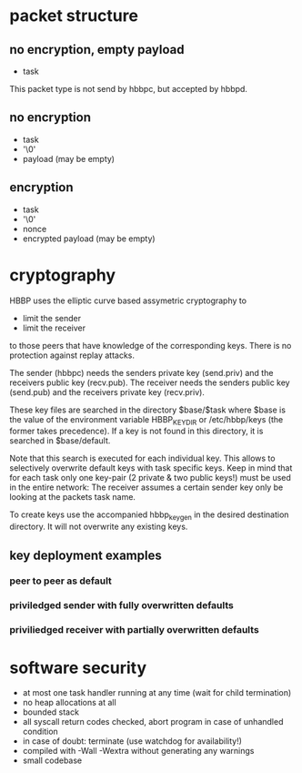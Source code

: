 * packet structure
** no encryption, empty payload
   - task

   This packet type is not send by hbbpc, but accepted by hbbpd.
** no encryption
   - task
   - '\0'
   - payload (may be empty)
** encryption
   - task
   - '\0'
   - nonce
   - encrypted payload (may be empty)
* cryptography
  HBBP uses the elliptic curve based assymetric cryptography to
  - limit the sender
  - limit the receiver
  to those peers that have knowledge of the corresponding keys. There
  is no protection against replay attacks.

  The sender (hbbpc) needs the senders private key (send.priv) and the
  receivers public key (recv.pub). The receiver needs the senders
  public key (send.pub) and the receivers private key (recv.priv).

  These key files are searched in the directory $base/$task where
  $base is the value of the environment variable HBBP_KEYDIR or
  /etc/hbbp/keys (the former takes precedence). If a key is not found
  in this directory, it is searched in $base/default.

  Note that this search is executed for each individual key. This
  allows to selectively overwrite default keys with task specific
  keys. Keep in mind that for each task only one key-pair (2 private &
  two public keys!) must be used in the entire network: The receiver
  assumes a certain sender key only be looking at the packets task
  name.

  To create keys use the accompanied hbbp_keygen in the desired
  destination directory. It will not overwrite any existing keys.

** key deployment examples
*** peer to peer as default
*** priviledged sender with fully overwritten defaults
*** priviliedged receiver with partially overwritten defaults

* software security
  - at most one task handler running at any time (wait for child
    termination)
  - no heap allocations at all
  - bounded stack
  - all syscall return codes checked, abort program in case of
    unhandled condition
  - in case of doubt: terminate (use watchdog for availability!)
  - compiled with -Wall -Wextra without generating any warnings
  - small codebase
